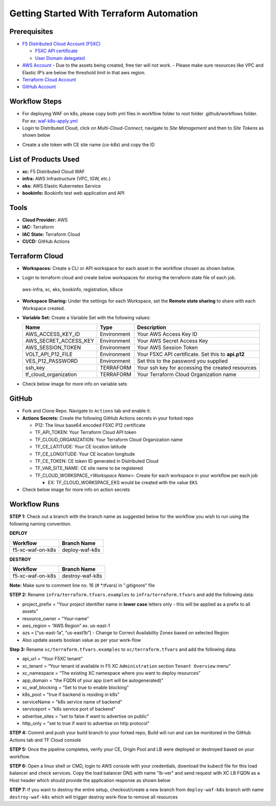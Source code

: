 Getting Started With Terraform Automation
###########################################

Prerequisites
--------------

-  `F5 Distributed Cloud Account
   (F5XC) <https://console.ves.volterra.io/signup/usage_plan>`__

   -  `F5XC API
      certificate <https://docs.cloud.f5.com/docs/how-to/user-mgmt/credentials>`__
   -  `User Domain
      delegated <https://docs.cloud.f5.com/docs/how-to/app-networking/domain-delegation>`__

-  `AWS Account <https://aws.amazon.com>`__ 
   - Due to the assets being created, free tier will not work.
   - Please make sure resources like VPC and Elastic IP’s are below the threshold limit in that aws region.

-  `Terraform Cloud
   Account <https://developer.hashicorp.com/terraform/tutorials/cloud-get-started>`__
-  `GitHub Account <https://github.com>`__

Workflow Steps
-----------------

- For deploying WAF on k8s, please copy both yml files in workflow folder to root folder .github/workflows folder. For ex: `waf-k8s-apply.yml <https://github.com/f5devcentral/f5-xc-terraform-examples/blob/main/.github/workflows/waf-k8s-apply.yml>`__

- Login to Distributed Cloud, click on `Multi-Cloud-Connect`, navigate to `Site Management` and then to `Site Tokens` as shown below

.. image:: /workflow-guides/waf/f5-xc-waf-on-k8s/assets/site-token.jpg

- Create a site token with CE site name (`ce-k8s`) and copy the ID


List of Products Used
-----------------------

-  **xc:** F5 Distributed Cloud WAF
-  **infra:** AWS Infrastructure (VPC, IGW, etc.)
-  **eks:** AWS Elastic Kubernetes Service
-  **bookinfo:** Bookinfo test web application and API


Tools
------

-  **Cloud Provider:** AWS
-  **IAC:** Terraform
-  **IAC State:** Terraform Cloud
-  **CI/CD:** GitHub Actions

Terraform Cloud
----------------

-  **Workspaces:** Create a CLI or API workspace for each asset in the workflow chosen as shown below.

.. image:: /workflow-guides/waf/f5-xc-waf-on-k8s/assets/cloud-workspaces.JPG 

-  Login to terraform cloud and create below workspaces for storing the terraform state file of each job.
 aws-infra, xc, eks, bookinfo, registration, k8sce


-  **Workspace Sharing:** Under the settings for each Workspace, set the **Remote state sharing** to share with each Workspace created.

-  **Variable Set:** Create a Variable Set with the following values:

   +------------------------+--------------+------------------------------------------------------+
   |         **Name**       |  **Type**    |      **Description**                                 |
   +========================+==============+======================================================+
   | AWS_ACCESS_KEY_ID      | Environment  | Your AWS Access Key ID                               |
   +------------------------+--------------+------------------------------------------------------+
   | AWS_SECRET_ACCESS_KEY  | Environment  | Your AWS Secret Access Key                           |
   +------------------------+--------------+------------------------------------------------------+
   | AWS_SESSION_TOKEN      | Environment  | Your AWS Session Token                               | 
   +------------------------+--------------+------------------------------------------------------+
   | VOLT_API_P12_FILE      | Environment  | Your F5XC API certificate. Set this to **api.p12**   |
   +------------------------+--------------+------------------------------------------------------+
   | VES_P12_PASSWORD       | Environment  | Set this to the password you supplied                |
   +------------------------+--------------+------------------------------------------------------+
   | ssh_key                | TERRAFORM    | Your ssh key for accessing the created resources     | 
   +------------------------+--------------+------------------------------------------------------+
   | tf_cloud_organization  | TERRAFORM    | Your Terraform Cloud Organization name               |
   +------------------------+--------------+------------------------------------------------------+

-  Check below image for more info on variable sets

.. image:: /workflow-guides/waf/f5-xc-waf-on-k8s/assets/variables-set.JPG


GitHub
-------

-  Fork and Clone Repo. Navigate to ``Actions`` tab and enable it.

-  **Actions Secrets:** Create the following GitHub Actions secrets in
   your forked repo

   -  P12: The linux base64 encoded F5XC P12 certificate
   -  TF_API_TOKEN: Your Terraform Cloud API token
   -  TF_CLOUD_ORGANIZATION: Your Terraform Cloud Organization name
   -  TF_CE_LATITUDE: Your CE location latitude
   -  TF_CE_LONGITUDE: Your CE location longitude
   -  TF_CE_TOKEN: CE token ID generated in Distributed Cloud
   -  TF_VAR_SITE_NAME: CE site name to be registered
   -  TF_CLOUD_WORKSPACE\_\ *<Workspace Name>*: Create for each
      workspace in your workflow per each job

      -  EX: TF_CLOUD_WORKSPACE_EKS would be created with the
         value ``EKS``

-  Check below image for more info on action secrets

.. image:: /workflow-guides/waf/f5-xc-waf-on-k8s/assets/actions-secrets.JPG

Workflow Runs
--------------

**STEP 1:** Check out a branch with the branch name as suggested below for the workflow you wish to run using
the following naming convention.

**DEPLOY**

================ =======================
Workflow         Branch Name
================ =======================
f5-xc-waf-on-k8s deploy-waf-k8s
================ =======================

**DESTROY**

================ ========================
Workflow         Branch Name
================ ========================
f5-xc-waf-on-k8s destroy-waf-k8s
================ ========================

**Note:** Make sure to comment line no. 16 (# *.tfvars) in ".gitignore" file

**STEP 2:** Rename ``infra/terraform.tfvars.examples`` to ``infra/terraform.tfvars`` and add the following data: 

-  project_prefix = “Your project identifier name in **lower case** letters only - this will be applied as a prefix to all assets”

-  resource_owner = “Your-name” 

-  aws_region = “AWS Region” ex. us-east-1 

-  azs = [“us-east-1a”, “us-east1b”] - Change to Correct Availability Zones based on selected Region 

-  Also update assets boolean value as per your work-flow

**Step 3:** Rename ``xc/terraform.tfvars.examples`` to ``xc/terraform.tfvars`` and add the following data: 

-  api_url = “Your F5XC tenant” 

-  xc_tenant = “Your tenant id available in F5 XC ``Administration`` section ``Tenant Overview`` menu” 

-  xc_namespace = “The existing XC namespace where you want to deploy resources” 

-  app_domain = “the FQDN of your app (cert will be autogenerated)” 

-  xc_waf_blocking = “Set to true to enable blocking”

-  k8s_pool = "true if backend is residing in k8s"

-  serviceName = "k8s service name of backend"

-  serviceport = "k8s service port of backend"

-  advertise_sites = "set to false if want to advertise on public"

-  http_only = "set to true if want to advertise on http protocol"

**STEP 4:** Commit and push your build branch to your forked repo, Build will run and can be monitored in the GitHub Actions tab and TF Cloud console

**STEP 5:** Once the pipeline completes, verify your CE, Origin Pool and LB were deployed or destroyed based on your workflow.

**STEP 6:** Open a linux shell or CMD, login to AWS console with your credentials, download the kubectl file for this load balancer and check services. Copy the load balancer DNS with name "lb-ver" and send request with XC LB FQDN as a Host header which should provide the application response as shown below

.. image:: /workflow-guides/waf/f5-xc-waf-on-k8s/assets/lb.jpg

.. image:: /workflow-guides/waf/f5-xc-waf-on-k8s/assets/postman.JPG


**STEP 7:** If you want to destroy the entire setup, checkout/create a new branch from ``deploy-waf-k8s`` branch with name ``destroy-waf-k8s`` which will trigger destroy work-flow to remove all resources
